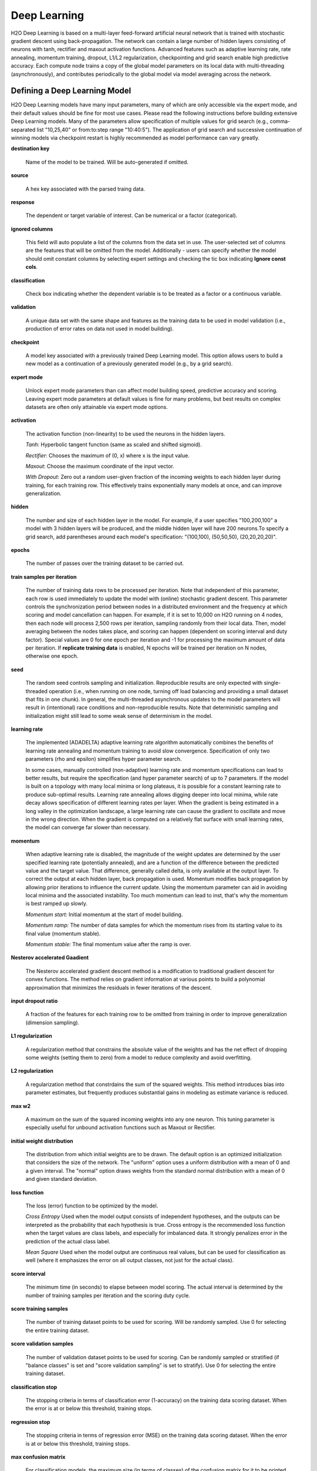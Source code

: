 .. _DLmath:


Deep Learning
------------------------------

H2O Deep Learning is based on a multi-layer feed-forward artificial neural
network that is trained with stochastic gradient descent using
back-propagation. The network can contain a large number of hidden layers
consisting of neurons with tanh, rectifier and maxout activation functions.
Advanced features such as adaptive learning rate, rate annealing, momentum
training, dropout, L1/L2 regularization, checkpointing and grid search enable
high predictive accuracy. Each compute node trains a copy of the global model
parameters on its local data with multi-threading (asynchronously), and
contributes periodically to the global model via model averaging across the
network.

  
Defining a Deep Learning Model
""""""""""""""""""""""""""""""""

H2O Deep Learning models have many input parameters, many of which are only accessible via
the expert mode, and their default values should be fine for most use cases.
Please read the following instructions before building extensive Deep Learning
models. Many of the parameters allow specification of multiple values for grid
search (e.g., comma-separated list "10,25,40" or from:to:step range "10:40:5").
The application of grid search and successive continuation of winning models
via checkpoint restart is highly recommended as model performance can vary
greatly.

**destination key**

    Name of the model to be trained. Will be auto-generated if omitted.

**source**

   A hex key associated with the parsed traing data.
 
**response**

    The dependent or target variable of interest.  Can be numerical or
    a factor (categorical).
	
**ignored columns** 
     
    This field will auto populate a list of the columns from the data
    set in use. The user-selected set of columns are the features
    that will be omitted from the model. Additionally - users can
    specify whether the model should omit constant columns by
    selecting expert settings and checking the tic box indicating
    **Ignore const cols**.

**classification** 
     
    Check box indicating whether the dependent variable is to be
    treated as a factor or a continuous variable. 

**validation** 

    A unique data set with the same shape and features as the
    training data to be used in model validation (i.e., production of
    error rates on data not used in model building). 

**checkpoint**
      
    A model key associated with a previously trained Deep Learning
    model. This option allows users to build a new model as a
    continuation of a previously generated model (e.g., by a grid search).

**expert mode** 

    Unlock expert mode parameters than can affect model building speed,
    predictive accuracy and scoring. Leaving expert mode parameters at default
    values is fine for many problems, but best results on complex datasets are often
    only attainable via expert mode options.
    
**activation**

    The activation function (non-linearity) to be used the neurons in the
    hidden layers.

    *Tanh*: Hyperbolic tangent function (same as scaled and shifted sigmoid).
    
    *Rectifier*: Chooses the maximum of (0, x) where x is the input value.

    *Maxout*: Choose the maximum coordinate of the input vector.

    *With Dropout*: Zero out a random user-given fraction of the
    incoming weights to each hidden layer during training, for each
    training row. This effectively trains exponentially many models at
    once, and can improve generalization. 

**hidden**

    The number and size of each hidden layer in the model. 
    For example, if a user specifies "100,200,100" a model with 3 hidden
    layers will be produced, and the middle hidden layer will have 200
    neurons.To specify a grid search, add parentheses around each
    model's specification: "(100,100), (50,50,50), (20,20,20,20)".  

**epochs** 

    The number of passes over the training dataset to be carried out. 

**train samples per iteration**

    The number of training data rows to be processed per iteration. Note that
    independent of this parameter, each row is used immediately to update the model
    with (online) stochastic gradient descent. This parameter controls the
    synchronization period between nodes in a distributed environment and the
    frequency at which scoring and model cancellation can happen. For example, if
    it is set to 10,000 on H2O running on 4 nodes, then each node will
    process 2,500 rows per iteration, sampling randomly from their local data.
    Then, model averaging between the nodes takes place, and scoring can happen
    (dependent on scoring interval and duty factor). Special values are 0 for
    one epoch per iteration and -1 for processing the maximum amount of data
    per iteration. If **replicate training data** is enabled, N epochs
    will be trained per iteration on N nodes, otherwise one epoch.

**seed**

    The random seed controls sampling and initialization. Reproducible
    results are only expected with single-threaded operation (i.e.,
    when running on one node, turning off load balancing and providing
    a small dataset that fits in one chunk).  In general, the
    multi-threaded asynchronous updates to the model parameters will
    result in (intentional) race conditions and non-reproducible
    results. Note that deterministic sampling and initialization might
    still lead to some weak sense of determinism in the model.

**learning rate**

    The implemented (ADADELTA) adaptive learning rate algorithm automatically
    combines the benefits of learning rate annealing and momentum
    training to avoid slow convergence. Specification of only two
    parameters (rho and epsilon)  simplifies hyper parameter search. 

    In some cases, manually controlled (non-adaptive) learning rate and
    momentum specifications can lead to better results, but require the
    specification (and hyper parameter search) of up to 7 parameters.
    If the model is built on a topology with many local minima or
    long plateaus, it is possible for a constant learning rate to produce
    sub-optimal results. Learning rate annealing allows digging deeper into
    local minima, while rate decay allows specification of different
    learning rates per layer.  When the gradient is being estimated in
    a long valley in the optimization landscape, a large learning rate
    can cause the gradient to oscillate and move in the wrong
    direction. When the gradient is computed on a relatively flat
    surface with small learning rates, the model can converge far
    slower than necessary.

**momentum**

    When adaptive learning rate is disabled, the magnitude of the weight
    updates are determined by the user specified learning rate
    (potentially annealed), and are a function  of the difference
    between the predicted value and the target value. That difference,
    generally called delta, is only available at the output layer. To
    correct the output at each hidden layer, back propagation is
    used. Momentum modifies back propagation by allowing prior
    iterations to influence the current update. Using the momentum
    parameter can aid in avoiding local minima and the associated
    instability. Too much momentum can lead to inst, that's
    why the momentum is best ramped up slowly.
       
    *Momentum start:* Initial momentum at the start of model building.
       
    *Momentum ramp:* The number of data samples for which the momentum
    rises from its starting value to its final value (momentum stable).

    *Momentum stable:* The final momentum value after the ramp is over.

**Nesterov accelerated Gaadient** 

    The Nesterov accelerated gradient descent method is a modification to
    traditional gradient descent for convex functions. The method relies on
    gradient information at various points to build a polynomial approximation that
    minimizes the residuals in fewer iterations of the descent. 

**input dropout ratio**

    A fraction of the features for each training row to be omitted from training in order
    to improve generalization (dimension sampling).

**L1 regularization** 

    A regularization method that constrains the absolute value of the weights and
    has the net effect of dropping some weights (setting them to zero) from a model
    to reduce complexity and avoid overfitting. 

**L2 regularization** 

    A regularization method that constrdains the sum of the squared
    weights. This method introduces bias into parameter estimates, but
    frequently produces substantial gains in modeling as estimate variance is
    reduced. 

**max w2**

    A maximum on the sum of the squared incoming weights into
    any one neuron. This tuning parameter is especially useful for unbound
    activation functions such as Maxout or Rectifier.

**initial weight distribution**

    The distribution from which initial weights are to be drawn. The default
    option is an optimized initialization that considers the size of the network.
    The "uniform" option uses a uniform distribution with a mean of 0 and a given
    interval. The "normal" option draws weights from the standard normal
    distribution with a mean of 0 and given standard deviation.

**loss function** 

    The loss (error) function to be optimized by the model. 

    *Cross Entropy* Used when the model output consists of independent
    hypotheses, and the outputs can be interpreted as the probability that each
    hypothesis is true. Cross entropy is the recommended loss function when the
    target values are class labels, and especially for imbalanced data.
    It strongly penalizes error in the prediction of the actual class label.

    *Mean Square* Used when the model output are continuous real values, but can
    be used for classification as well (where it emphasizes the error on all
    output classes, not just for the actual class).

**score interval**

    The minimum time (in seconds) to elapse between model scoring. The actual
    interval is determined by the number of training samples per iteration and the scoring duty cycle.

**score training samples**

    The number of training dataset points to be used for scoring. Will be
    randomly sampled. Use 0 for selecting the entire training dataset.

**score validation samples** 

    The number of validation dataset points to be used for scoring. Can be
    randomly sampled or stratified (if "balance classes" is set and "score
    validation sampling" is set to stratify). Use 0 for selecting the entire
    training dataset.

**classification stop**

    The stopping criteria in terms of classification error (1-accuracy) on the
    training data scoring dataset. When the error is at or below this threshold,
    training stops. 

**regression stop**

    The stopping criteria in terms of regression error (MSE) on the training
    data scoring dataset. When the error is at or below this threshold, training
    stops. 

**max confusion matrix** 

    For classification models, the maximum size (in terms of classes) of the
    confusion matrix for it to be printed. This option is meant to avoid printing
    extremely large confusion matrices.

**max hit ratio K** 

    The maximum number (top K) of predictions to use for hit ratio computation (for multi-class only, 0 to disable)

**balance classes** 

    For imbalanced data, balance training data class counts via
    over/under-sampling. This can result in improved predictive accuracy.

**max after balance size** 

    When classes are balanced, limit the resulting dataset size to the
    specified multiple of the original dataset size.

**score validation sampling**

    Method used to sample the validation dataset for scoring, see Score Validation Samples above.

**diagnostics**

    Gather diagnostics for hidden layers, such as mean and RMS values of learning
    rate, momentum, weights and biases.

**variable importance** 

    Report variable importances in the model output. 

**fast mode**
    
    Enable fast mode (minor approximation in back-propagation), should not affect results significantly.

**ignore const cols**

    Ignore constant training columns (no information can be gained anyway).

**force load balance** 

    Increase training speed on small datasets by splitting it into many chunks
    to allow utilization of all cores.

**replicate training data**

    Replicate the entire training dataset onto every node for faster training on small datasets.

**single node mode**

    Run on a single node for fine-tuning of model parameters. Can be useful for
    checkpoint resumes after training on multiple nodes for fast initial
    convergence.

**shuffle training data** 

    Enable shuffling of training data (on each node). This option is
    recommended if training data is replicated on N nodes, and the number of training samples per iteration
    is close to N times the dataset size, where all nodes train will (almost) all
    the data. It is automatically enabled if the number of training samples per iteration is set to -1 (or to N
    times the dataset size or larger).

Interpreting the Model
""""""""""""""""""""""""

The model view page displays information about the Deep Learning model being trained.

**Diagnostics table**
    If diagnostics is enabled, information for each layer is displayed.

    *Units* The number of units (or artificial neurons) in the layer

    *Type* The type of layer (used activation function). Each model
    will have one input and one output layer. Hidden layers are
    identified by the activation function specified. 

    *Dropout* For input layer, the percentage of dropped features for
    each training row. For hidden layers, the percentage of incoming
    weights dropped from training at that layer. Note that dropout is
    randomized for each training row.

    *L1, L2* The L1 and L2 regularization penalty applied to the
    layer. 

    *Rate, Weight and Bias* The per-layer learning rate, weight and bias statistics are displayed.
 
**Scoring** 

    If a validation set was given, the scoring results are displayed for
    the validation set (or a sample thereof). Otherwise, scoring is performed on
    the training dataset (or a sample thereof).

**Confusion matrix**

    For classification models, a table showing the number of actual
    observations in a particular class relative to the number of predicted
    observations in a class.

**Hit ratio table**

    A table displaying the percentage of instances where the actual
    class label assigned to an observation is in the top K classes predicted by the
    model. For instance, in a four class classifier on values A, B, C, D, a
    particular observation is predicted to be class A with a probability of .6 of
    being A, .2 probability of being B, a .1 probability of being C, and a .1
    probability of being D. If the true class is B, the observation will be counted
    in the hit rate for K=2, but not in the hit rate of K=1. 

**Variable Importance** 

    A table listing the importance of variables listed from greatest
    importance, to least importance. Note that variable importances are notoriously
    difficult to compute for Neural Net models. Gedeon's method is implemented here.



References
""""""""""""""""""""""""""""""""

    Deep Learning http://en.wikipedia.org/wiki/Deep_learning

    Artificial Neural Network http://en.wikipedia.org/wiki/Artificial_neural_network

    ADADELTA http://arxiv.org/abs/1212.5701

    Momentum http://www.cs.toronto.edu/~fritz/absps/momentum.pdf

    Dropout http://arxiv.org/pdf/1207.0580.pdf and http://arxiv.org/abs/1307.1493

    Feature Importance http://www.ncbi.nlm.nih.gov/pubmed/9327276
